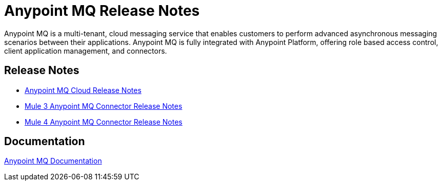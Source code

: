 = Anypoint MQ Release Notes
:keywords: mq, release, notes

Anypoint MQ is a multi-tenant, cloud messaging service that enables customers to perform advanced asynchronous messaging scenarios between their applications. Anypoint MQ is fully integrated with Anypoint Platform, offering role based access control, client application management, and connectors.

== Release Notes

* link:/release-notes/mq-release-notes[Anypoint MQ Cloud Release Notes]
* link:/release-notes/mq-connector-release-notes[Mule 3 Anypoint MQ Connector Release Notes]
* link:/release-notes/anypoint-mq-connector-release-notes-mule-4[Mule 4 Anypoint MQ Connector Release Notes]

== Documentation

link:/anypoint-mq/index[Anypoint MQ Documentation]
